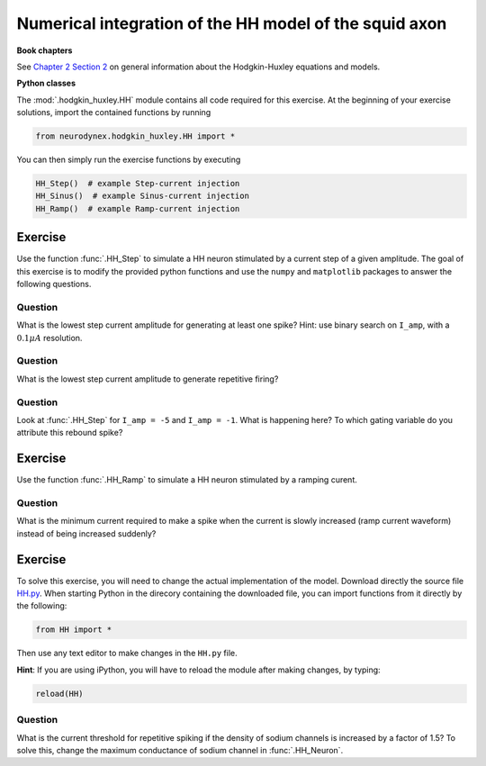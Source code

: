 Numerical integration of the HH model of the squid axon
=======================================================

**Book chapters**

See `Chapter 2 Section 2 <Chapter_>`_ on general information about
the Hodgkin-Huxley equations and models.

.. _Chapter: http://neuronaldynamics.epfl.ch/online/Ch2.S2.html


**Python classes**

The :mod:`.hodgkin_huxley.HH` module contains all code required for this exercise.
At the beginning of your exercise solutions, import the contained functions by running

.. code-block:: py

	from neurodynex.hodgkin_huxley.HH import *

You can then simply run the exercise functions by executing

.. code-block:: py

	HH_Step()  # example Step-current injection
	HH_Sinus()  # example Sinus-current injection
	HH_Ramp()  # example Ramp-current injection

Exercise
--------

Use the function :func:`.HH_Step` to simulate a HH
neuron stimulated by a current step of a given amplitude. The goal of
this exercise is to modify the provided python functions and use the
``numpy`` and ``matplotlib`` packages to answer the following questions.

Question
~~~~~~~~

What is the lowest step current amplitude for generating at least one spike? Hint: use binary search on ``I_amp``, with a :math:`0.1\mu A` resolution.

Question
~~~~~~~~

What is the lowest step current amplitude to generate repetitive firing?

Question
~~~~~~~~

Look at :func:`.HH_Step` for ``I_amp = -5`` and ``I_amp = -1``. What is happening here? To which gating variable do you attribute this rebound spike?

Exercise
--------

Use the function :func:`.HH_Ramp` to simulate a HH neuron stimulated by a ramping curent.

Question
~~~~~~~~

What is the minimum current required to make a spike when the current is slowly increased (ramp current waveform) instead of being increased suddenly?

Exercise
--------

To solve this exercise, you will need to change the actual implementation of the model. Download directly the source file `HH.py <https://github.com/EPFL-LCN/neuronaldynamics-exercises/blob/master/neurodynex/hodgkin_huxley/HH.py>`__. When starting Python in the direcory containing the downloaded file, you can import functions from it directly by the following:

.. code-block:: py
	
	from HH import *

Then use any text editor to make changes in the ``HH.py`` file. 

**Hint**: If you are using iPython, you will have to reload the module after making changes, by typing:

.. code-block:: py
	
	reload(HH)

Question
~~~~~~~~

What is the current threshold for repetitive spiking if the density of sodium channels is increased by a factor of 1.5? To solve this, change the maximum conductance of sodium channel in :func:`.HH_Neuron`.